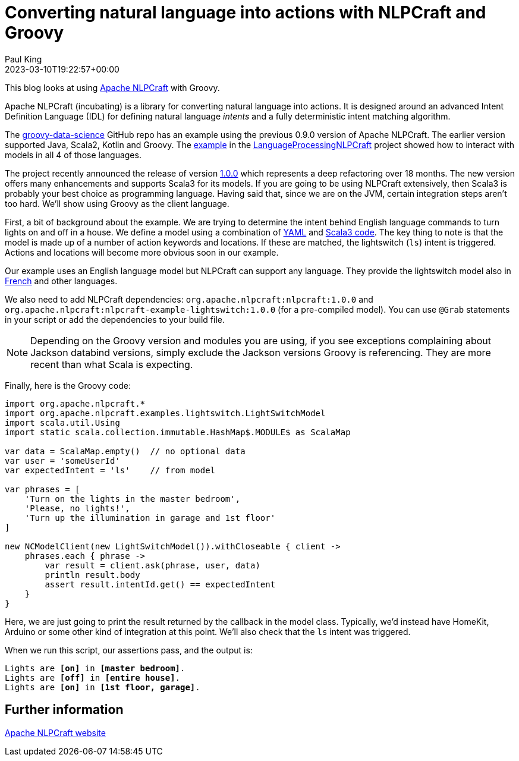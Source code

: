 = Converting natural language into actions with NLPCraft and Groovy
Paul King
:revdate: 2023-03-10T19:22:57+00:00
:keywords: groovy, natural language processing, nlp, nlpcraft
:description: This blog looks at using Apache NLPCraft from Groovy.

This blog looks at using
https://nlpcraft.apache.org/index.html[Apache NLPCraft]
with Groovy.

Apache NLPCraft (incubating) is a library for converting
natural language into actions.
It is designed around an advanced Intent Definition Language (IDL) for
defining natural language _intents_ and a fully deterministic intent
matching algorithm.


The
https://github.com/paulk-asert/groovy-data-science[groovy-data-science]
GitHub repo has an example using the previous 0.9.0 version of Apache NLPCraft.
The earlier version supported Java, Scala2, Kotlin and Groovy.
The
https://github.com/paulk-asert/groovy-data-science/blob/master/subprojects/LanguageProcessingNLPCraft/src/main/groovy/Lights.groovy[example] in the
https://github.com/paulk-asert/groovy-data-science/blob/master/subprojects/LanguageProcessingNLPCraft/[LanguageProcessingNLPCraft] project showed how
to interact with models in all 4 of those languages.

The project recently announced the release of version
https://nlpcraft.apache.org/relnotes/release-notes-1.0.0.html[1.0.0]
which represents a deep refactoring over 18 months.
The new version offers many enhancements and supports Scala3 for its models.
If you are going to be using NLPCraft extensively, then Scala3
is probably your best choice as programming language. Having said that,
since we are on the JVM, certain integration steps aren't too hard.
We'll show using Groovy as the client language.

First, a bit of background about the example.
We are trying to determine the intent behind English language
commands to turn lights on and off in a house.
We define a model using a combination of
https://nlpcraft.apache.org/examples/light_switch.html#model[YAML]
and
https://nlpcraft.apache.org/examples/light_switch.html#code[Scala3 code].
The key thing to note is that the model is made up of a number of action
keywords and locations. If these are matched, the lightswitch (`ls`) intent
is triggered.
Actions and locations will become more obvious soon in our example.

Our example uses an English language model but NLPCraft can support any language.
They provide the lightswitch model also in
https://nlpcraft.apache.org/examples/light_switch_fr.html[French] and other languages.

We also need to add NLPCraft dependencies: `org.apache.nlpcraft:nlpcraft:1.0.0`
and `org.apache.nlpcraft:nlpcraft-example-lightswitch:1.0.0` (for a pre-compiled model). You can use `@Grab` statements in your script or add the dependencies to your build file.

NOTE: Depending on the Groovy version and modules you are using, if you see exceptions
complaining about Jackson databind versions, simply exclude the Jackson versions
Groovy is referencing. They are more recent than what Scala is expecting.

Finally, here is the Groovy code:

[source,groovy]
----
import org.apache.nlpcraft.*
import org.apache.nlpcraft.examples.lightswitch.LightSwitchModel
import scala.util.Using
import static scala.collection.immutable.HashMap$.MODULE$ as ScalaMap

var data = ScalaMap.empty()  // no optional data
var user = 'someUserId'
var expectedIntent = 'ls'    // from model

var phrases = [
    'Turn on the lights in the master bedroom',
    'Please, no lights!',
    'Turn up the illumination in garage and 1st floor'
]

new NCModelClient(new LightSwitchModel()).withCloseable { client ->
    phrases.each { phrase ->
        var result = client.ask(phrase, user, data)
        println result.body
        assert result.intentId.get() == expectedIntent
    }
}
----

Here, we are just going to print the result returned by the callback
in the model class. Typically, we'd instead have HomeKit, Arduino or
some other kind of integration at this point. We'll also check that
the `ls` intent was triggered.

When we run this script, our assertions pass, and the output is:

[subs="quotes"]
----
Lights are [lime]*[on]* in [blue]*[master bedroom]*.
Lights are [red]*[off]* in [blue]*[entire house]*.
Lights are [lime]*[on]* in [blue]*[1st floor, garage]*.
----

== Further information

https://nlpcraft.apache.org/index.html[Apache NLPCraft website]